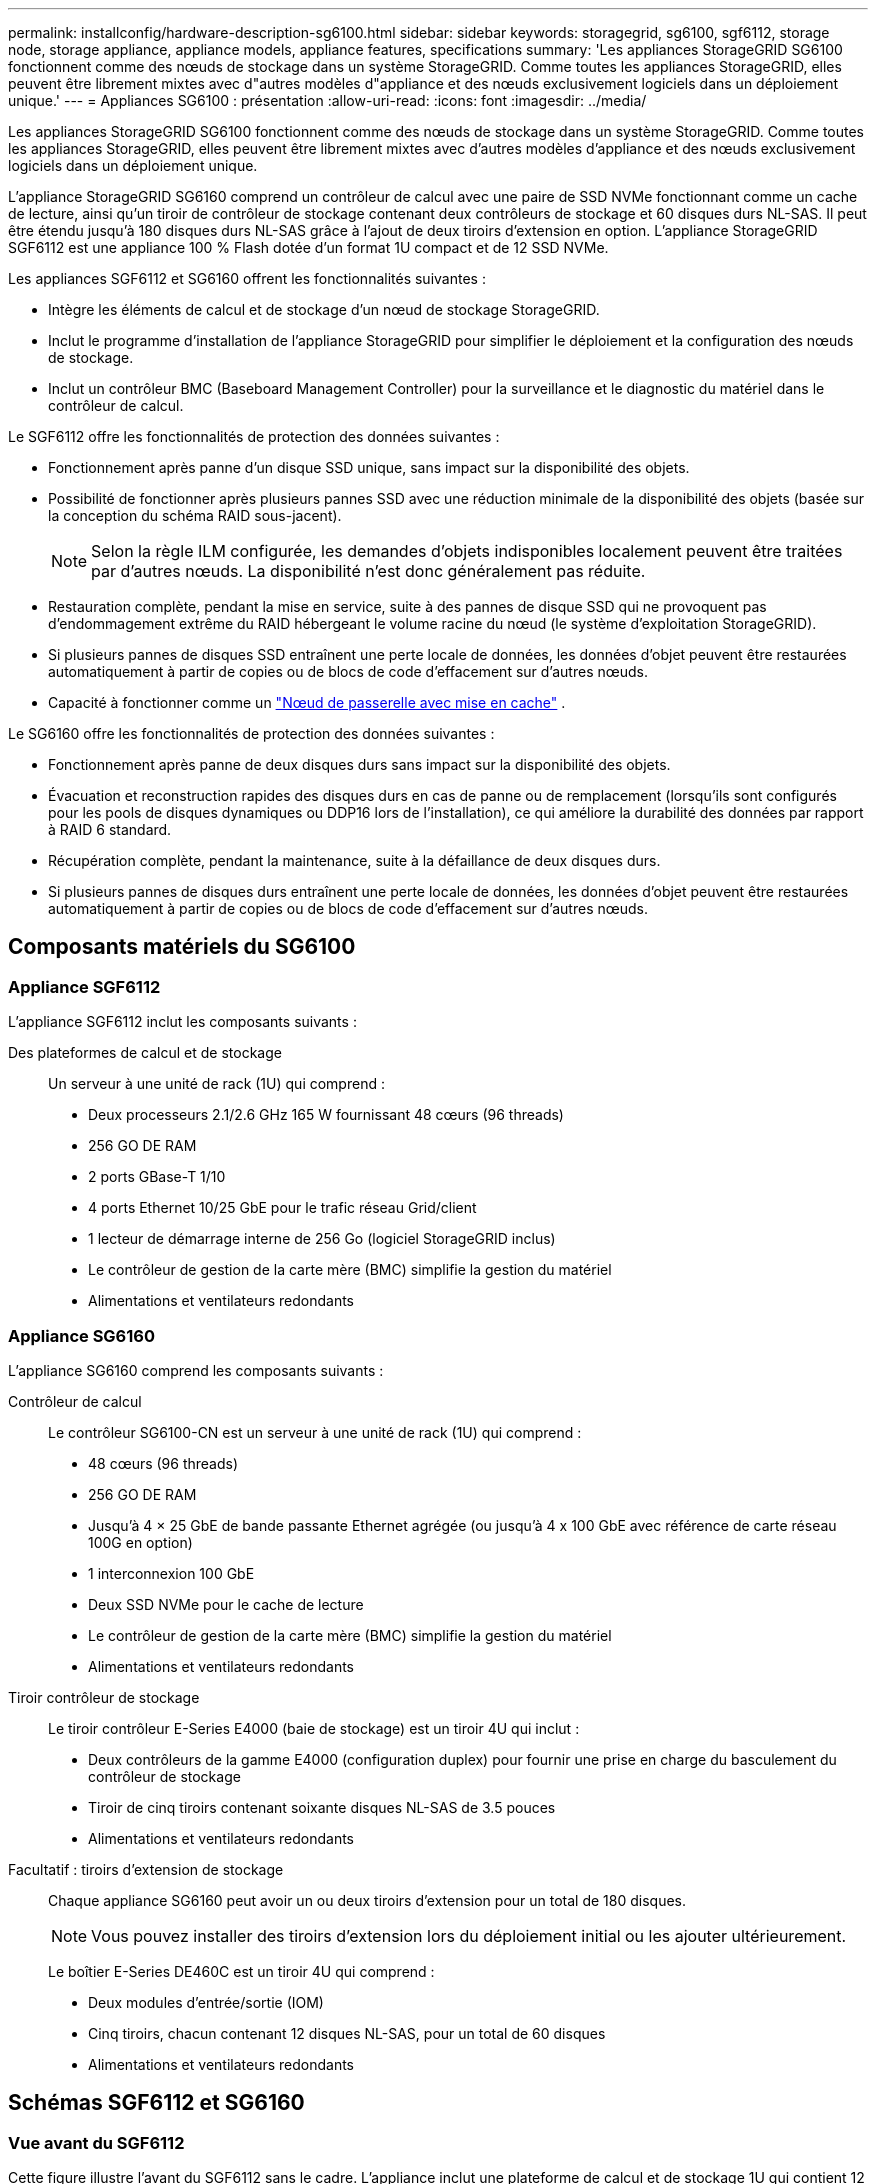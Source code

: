 ---
permalink: installconfig/hardware-description-sg6100.html 
sidebar: sidebar 
keywords: storagegrid, sg6100, sgf6112, storage node, storage appliance, appliance models, appliance features, specifications 
summary: 'Les appliances StorageGRID SG6100 fonctionnent comme des nœuds de stockage dans un système StorageGRID.  Comme toutes les appliances StorageGRID, elles peuvent être librement mixtes avec d"autres modèles d"appliance et des nœuds exclusivement logiciels dans un déploiement unique.' 
---
= Appliances SG6100 : présentation
:allow-uri-read: 
:icons: font
:imagesdir: ../media/


[role="lead"]
Les appliances StorageGRID SG6100 fonctionnent comme des nœuds de stockage dans un système StorageGRID.  Comme toutes les appliances StorageGRID, elles peuvent être librement mixtes avec d'autres modèles d'appliance et des nœuds exclusivement logiciels dans un déploiement unique.

L'appliance StorageGRID SG6160 comprend un contrôleur de calcul avec une paire de SSD NVMe fonctionnant comme un cache de lecture, ainsi qu'un tiroir de contrôleur de stockage contenant deux contrôleurs de stockage et 60 disques durs NL-SAS. Il peut être étendu jusqu'à 180 disques durs NL-SAS grâce à l'ajout de deux tiroirs d'extension en option. L'appliance StorageGRID SGF6112 est une appliance 100 % Flash dotée d'un format 1U compact et de 12 SSD NVMe.

Les appliances SGF6112 et SG6160 offrent les fonctionnalités suivantes :

* Intègre les éléments de calcul et de stockage d'un nœud de stockage StorageGRID.
* Inclut le programme d'installation de l'appliance StorageGRID pour simplifier le déploiement et la configuration des nœuds de stockage.
* Inclut un contrôleur BMC (Baseboard Management Controller) pour la surveillance et le diagnostic du matériel dans le contrôleur de calcul.


Le SGF6112 offre les fonctionnalités de protection des données suivantes :

* Fonctionnement après panne d'un disque SSD unique, sans impact sur la disponibilité des objets.
* Possibilité de fonctionner après plusieurs pannes SSD avec une réduction minimale de la disponibilité des objets (basée sur la conception du schéma RAID sous-jacent).
+

NOTE: Selon la règle ILM configurée, les demandes d'objets indisponibles localement peuvent être traitées par d'autres nœuds. La disponibilité n'est donc généralement pas réduite.

* Restauration complète, pendant la mise en service, suite à des pannes de disque SSD qui ne provoquent pas d'endommagement extrême du RAID hébergeant le volume racine du nœud (le système d'exploitation StorageGRID).
* Si plusieurs pannes de disques SSD entraînent une perte locale de données, les données d'objet peuvent être restaurées automatiquement à partir de copies ou de blocs de code d'effacement sur d'autres nœuds.
* Capacité à fonctionner comme un https://docs.netapp.com/us-en/storagegrid/admin/managing-load-balancing.html["Nœud de passerelle avec mise en cache"^] .


Le SG6160 offre les fonctionnalités de protection des données suivantes :

* Fonctionnement après panne de deux disques durs sans impact sur la disponibilité des objets.
* Évacuation et reconstruction rapides des disques durs en cas de panne ou de remplacement (lorsqu'ils sont configurés pour les pools de disques dynamiques ou DDP16 lors de l'installation), ce qui améliore la durabilité des données par rapport à RAID 6 standard.
* Récupération complète, pendant la maintenance, suite à la défaillance de deux disques durs.
* Si plusieurs pannes de disques durs entraînent une perte locale de données, les données d'objet peuvent être restaurées automatiquement à partir de copies ou de blocs de code d'effacement sur d'autres nœuds.




== Composants matériels du SG6100



=== Appliance SGF6112

L'appliance SGF6112 inclut les composants suivants :

Des plateformes de calcul et de stockage:: Un serveur à une unité de rack (1U) qui comprend :
+
--
* Deux processeurs 2.1/2.6 GHz 165 W fournissant 48 cœurs (96 threads)
* 256 GO DE RAM
* 2 ports GBase-T 1/10
* 4 ports Ethernet 10/25 GbE pour le trafic réseau Grid/client
* 1 lecteur de démarrage interne de 256 Go (logiciel StorageGRID inclus)
* Le contrôleur de gestion de la carte mère (BMC) simplifie la gestion du matériel
* Alimentations et ventilateurs redondants


--




=== Appliance SG6160

L'appliance SG6160 comprend les composants suivants :

Contrôleur de calcul:: Le contrôleur SG6100-CN est un serveur à une unité de rack (1U) qui comprend :
+
--
* 48 cœurs (96 threads)
* 256 GO DE RAM
* Jusqu'à 4 × 25 GbE de bande passante Ethernet agrégée (ou jusqu'à 4 x 100 GbE avec référence de carte réseau 100G en option)
* 1 interconnexion 100 GbE
* Deux SSD NVMe pour le cache de lecture
* Le contrôleur de gestion de la carte mère (BMC) simplifie la gestion du matériel
* Alimentations et ventilateurs redondants


--
Tiroir contrôleur de stockage:: Le tiroir contrôleur E-Series E4000 (baie de stockage) est un tiroir 4U qui inclut :
+
--
* Deux contrôleurs de la gamme E4000 (configuration duplex) pour fournir une prise en charge du basculement du contrôleur de stockage
* Tiroir de cinq tiroirs contenant soixante disques NL-SAS de 3.5 pouces
* Alimentations et ventilateurs redondants


--
Facultatif : tiroirs d'extension de stockage:: Chaque appliance SG6160 peut avoir un ou deux tiroirs d'extension pour un total de 180 disques.
+
--

NOTE: Vous pouvez installer des tiroirs d'extension lors du déploiement initial ou les ajouter ultérieurement.

Le boîtier E-Series DE460C est un tiroir 4U qui comprend :

* Deux modules d'entrée/sortie (IOM)
* Cinq tiroirs, chacun contenant 12 disques NL-SAS, pour un total de 60 disques
* Alimentations et ventilateurs redondants


--




== Schémas SGF6112 et SG6160



=== Vue avant du SGF6112

Cette figure illustre l'avant du SGF6112 sans le cadre. L'appliance inclut une plateforme de calcul et de stockage 1U qui contient 12 disques SSD.

image::../media/sgf6112_front_with_ssds.png[Vue avant du SGF6112]



=== Vue arrière du SGF6112

Cette figure illustre l'arrière du SGF6112, y compris les ports, les ventilateurs et les blocs d'alimentation.

image::../media/sgf6112_rear_view.png[Vue arrière du SGF6112]

[cols="1a,2a,2a,2a"]
|===
| Légende | Port | Type | Utiliser 


 a| 
1
 a| 
Ports réseau 1-4
 a| 
10/25-GbE, basé sur le type de câble ou d'émetteur-récepteur SFP (les modules SFP28 et SFP+ sont pris en charge), la vitesse du switch et la vitesse de liaison configurée.
 a| 
Connectez-vous au réseau Grid et au réseau client pour StorageGRID.



 a| 
2
 a| 
Port de gestion BMC
 a| 
1 GbE (RJ-45)
 a| 
Se connecte au contrôleur de gestion de la carte de base de l'appliance.



 a| 
3
 a| 
Ports de diagnostic et de support
 a| 
* VGA
* USB
* Port console micro-USB
* Module d'emplacement micro-SD

 a| 
Réservé au support technique.



 a| 
4
 a| 
Port réseau d'administration 1
 a| 
1/10-GbE (RJ-45)
 a| 
Connectez l'appliance au réseau d'administration pour StorageGRID.



 a| 
5
 a| 
Port réseau d'administration 2
 a| 
1/10-GbE (RJ-45)
 a| 
Options :

* Liaison avec le port 1 du réseau d'administration pour une connexion redondante au réseau d'administration pour StorageGRID.
* Laisser déconnecté et disponible pour l'accès local temporaire (IP 169.254.0.1).
* Lors de l'installation, utilisez le port 2 pour la configuration IP si les adresses IP attribuées par DHCP ne sont pas disponibles.


|===
Cette figure indique l'emplacement du bloc d'alimentation et les voyants d'identification à l'arrière du SGF6112. Des LED d'état et d'activité supplémentaires se trouvent sur les ports de l'appliance. Ces voyants peuvent varier en fonction du modèle de l'appareil.

image::../media/q2024_rear_leds.png[LED arrière SGF6112]

[cols="1a,2a,3a"]
|===
| Légende | LED | État 


 a| 
1
 a| 
Voyant d'alimentation
 a| 
* Vert, fixe : l'appareil est sous tension, le bouton d'alimentation est sous tension.
* Vert, clignotant : l'appareil est sous tension, le bouton d'alimentation est hors tension.
* Éteint : l'appareil n'est pas alimenté.
* Orange : panne de l'alimentation.




 a| 
2
 a| 
Identifier la LED
 a| 
* Bleu clignotant : identifie l'appliance dans l'armoire ou le rack.
* Bleu, fixe : identifie l'appliance dans l'armoire ou le rack.
* Éteint : l'appareil n'est pas visuellement identifiable dans l'armoire ou le rack.


|===


=== Vue avant du SG6160

Cette figure présente la façade du modèle SG6160, qui comprend un contrôleur de calcul 1U et un tiroir 4U contenant deux contrôleurs de stockage et 60 disques dans cinq tiroirs.

image::../media/sg6160_front_view_without_bezels.png[Vue avant du SG6160]

[cols="1a,2a"]
|===
| Légende | Description 


 a| 
1
 a| 
Contrôleur de calcul SG6100-CN avec panneau avant retiré



 a| 
2
 a| 
Tiroir contrôleur E4000 avec panneau avant retiré (le tiroir d'extension en option semble identique)

|===


=== Vue arrière du SG6160

Cette figure représente l'arrière du SG6160, y compris les contrôleurs de calcul et de stockage, les ventilateurs et les blocs d'alimentation.

image::../media/sg6160_rear_view.png[Vue arrière du SG6160]

[cols="1a,2a"]
|===
| Légende | Description 


 a| 
1
 a| 
Alimentation (1 sur 2) du contrôleur de calcul SG6100-CN



 a| 
2
 a| 
Connecteurs pour contrôleur de calcul SG6100-CN



 a| 
3
 a| 
Ventilateur (1 sur 2) pour tiroir contrôleur E4000



 a| 
4
 a| 
Contrôleur de stockage E-Series E400 (1 sur 2) et connecteurs



 a| 
5
 a| 
Alimentation (1 sur 2) du tiroir contrôleur E4000

|===


== Contrôleurs SG6100



=== Contrôleur de calcul SG6100-CN

* Fournit des ressources de calcul pour l'appliance.
* Inclut le programme d'installation de l'appliance StorageGRID.
+

NOTE: Le logiciel StorageGRID n'est pas préinstallé sur l'appliance. Ce logiciel est extrait du noeud d'administration lorsque vous déployez l'appliance.

* Peut se connecter aux trois réseaux StorageGRID, y compris le réseau Grid, le réseau d'administration et le réseau client.
* Connexion aux contrôleurs de stockage E-Series et fonctionnement comme initiateur.


Cette figure présente les ports à l'arrière du contrôleur de calcul SG6100-CN.

image::../media/sg6100_cn_rear_connectors.png[Connecteurs arrière SG6100-CN]

[cols="1a,2a,2a,3a"]
|===
| Légende | Port | Type | Utiliser 


 a| 
1
 a| 
Ports réseau 1-4
 a| 
* 10/25-GbE en fonction du type de câble ou d'émetteur-récepteur SFP (les modules SFP28 et SFP+ sont pris en charge), de la vitesse du switch et de la vitesse de liaison configurée.
* Avec référence de carte réseau 100G en option (SG6160 uniquement), 10/25/40/100-GbE en fonction du type de câble ou d'émetteur-récepteur, de la vitesse du commutateur et de la vitesse de liaison configurée. QSFP56 (limité à 100 GbE/port), QSFP28 (100 GbE) et QSFP+ (40 GbE) sont pris en charge en natif. Les émetteurs-récepteurs SFP+ (10 GbE) ou SFP28 (25 GbE) en option peuvent être utilisés avec un QSA (vendu séparément).

 a| 
Connectez-vous au réseau Grid et au réseau client pour StorageGRID.



 a| 
2
 a| 
Port de gestion BMC
 a| 
1 GbE (RJ-45)
 a| 
Connectez-vous au contrôleur de gestion de la carte de base SG6100-CN.



 a| 
3
 a| 
Ports de diagnostic et de support
 a| 
* VGA
* USB
* Port console micro-USB
* Module d'emplacement micro-SD

 a| 
Réservé au support technique.



 a| 
4
 a| 
Port réseau d'administration 1
 a| 
1/10-GbE (RJ-45)
 a| 
Connectez le SG6100-CN au réseau d'administration pour StorageGRID.



 a| 
5
 a| 
Port réseau d'administration 2
 a| 
1/10-GbE (RJ-45)
 a| 
Options :

* Lien avec le port de gestion 1 pour une connexion redondante au réseau d'administration pour StorageGRID.
* Laissez sans fil et disponible pour l'accès local temporaire (IP 169.254.0.1).
* Lors de l'installation, utilisez le port 2 pour la configuration IP si les adresses IP attribuées par DHCP ne sont pas disponibles.




 a| 
6
 a| 
Port d'interconnexion
 a| 
100 GbE
 a| 
Connectez le contrôleur SG6100-CN aux contrôleurs E4000.

|===
Cette figure montre l'emplacement du bloc d'alimentation et les voyants d'identification à l'arrière du contrôleur de calcul SG6100-CN. Des LED d'état et d'activité supplémentaires se trouvent sur les ports de l'appliance. Ces voyants peuvent varier en fonction du modèle de l'appareil.

image::../media/q2023_rear_leds.png[LED arrière SG6100-CN]

[cols="1a,2a,3a"]
|===
| Légende | LED | État 


 a| 
1
 a| 
Voyant d'alimentation
 a| 
* Vert, fixe : l'appareil est sous tension, le bouton d'alimentation est sous tension.
* Vert, clignotant : l'appareil est sous tension, le bouton d'alimentation est hors tension.
* Éteint : l'appareil n'est pas alimenté.
* Orange : panne de l'alimentation.




 a| 
2
 a| 
Identifier la LED
 a| 
* Bleu clignotant : identifie l'appliance dans l'armoire ou le rack.
* Bleu, fixe : identifie l'appliance dans l'armoire ou le rack.
* Éteint : l'appareil n'est pas visuellement identifiable dans l'armoire ou le rack.


|===


=== SG6160 : contrôleur de stockage E4000

* Deux contrôleurs pour la prise en charge du basculement.
* Gérer le stockage des données sur les disques.
* Fonctionnement en tant que contrôleurs E-Series standard dans une configuration duplex.
* Incluez le logiciel SANtricity OS (firmware du contrôleur).
* Il comprend SANtricity System Manager pour la surveillance du matériel de stockage et la gestion des alertes, la fonction AutoSupport et la sécurité des disques.
* Se connecter au contrôleur SG6100-CN et fournir un accès au stockage.


image::../media/e4000_controller_with_callouts.png[Connecteurs sur le contrôleur E4000]

[cols="1a,2a,2a,3a"]
|===
| Légende | Port | Type | Utiliser 


 a| 
1
 a| 
Port de gestion 1
 a| 
Ethernet 1 Gbit (RJ-45)
 a| 
* Options du port 1 :
+
** Connectez-vous à un réseau de gestion pour activer l'accès TCP/IP direct à SANtricity System Manager
** Laissez le câble non câblé pour enregistrer un port de commutateur et une adresse IP.  Accédez au Gestionnaire système SANtricity à l'aide du Gestionnaire de grille ou du programme d'installation de l'appliance Storage Grid.




*Remarque* : certaines fonctionnalités SANtricity en option, telles que la synchronisation NTP pour des horodatages précis du journal, ne sont pas disponibles lorsque vous choisissez de laisser le port 1 non câblé.



 a| 
2
 a| 
Ports de diagnostic et de support
 a| 
* Port série RJ-45
* Port série micro USB
* Port USB

 a| 
Réservé au support technique.



 a| 
3
 a| 
Ports d'extension de lecteur 1 et 2
 a| 
12 Gb/s SAS
 a| 
Connectez les ports aux ports d'extension de disque sur les IOM du tiroir d'extension.



 a| 
4
 a| 
Ports d'interconnexion 1 et 2
 a| 
25 GbE iSCSI
 a| 
Connectez chacun des contrôleurs E4000 au contrôleur SG6100-CN.

Il existe quatre connexions au contrôleur SG6100-CN (deux de chaque E4000).

|===


=== SG6160 : modules d'E/S pour tiroirs d'extension en option

Le tiroir d'extension contient deux modules d'entrée/sortie qui se connectent aux contrôleurs de stockage ou à d'autres tiroirs d'extension.



==== Connecteurs IOM

image::../media/iom_connectors.gif[Arrière du module d'E/S.]

[cols="1a,2a,2a,3a"]
|===
| Légende | Port | Type | Utiliser 


 a| 
1
 a| 
Ports d'extension de lecteur 1-4
 a| 
12 Gb/s SAS
 a| 
Connectez chaque port aux contrôleurs de stockage ou au tiroir d'extension supplémentaire (le cas échéant).

|===